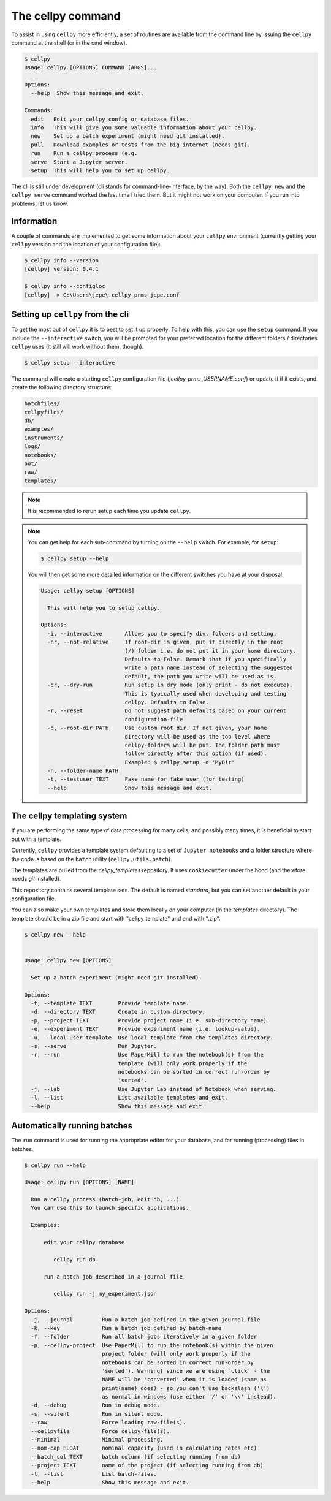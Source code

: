 The cellpy command
==================

To assist in using ``cellpy`` more efficiently, a set of routines are available from
the command line
by issuing the ``cellpy`` command at the shell (or in the cmd window).

.. code-block:: shell

    $ cellpy
    Usage: cellpy [OPTIONS] COMMAND [ARGS]...

    Options:
      --help  Show this message and exit.

    Commands:
      edit   Edit your cellpy config or database files.
      info   This will give you some valuable information about your cellpy.
      new    Set up a batch experiment (might need git installed).
      pull   Download examples or tests from the big internet (needs git).
      run    Run a cellpy process (e.g.
      serve  Start a Jupyter server.
      setup  This will help you to set up cellpy.


The cli is still under development (cli stands for command-line-interface, by the way).
Both the ``cellpy new`` and the ``cellpy serve`` command worked the last time I tried them.
But it might not work on your computer. If you run into problems, let us know.


Information
-----------

A couple of commands are implemented to get some information about your
``cellpy`` environment (currently getting your
``cellpy`` version and the location of your configuration file):

.. code-block:: shell

    $ cellpy info --version
    [cellpy] version: 0.4.1

    $ cellpy info --configloc
    [cellpy] -> C:\Users\jepe\.cellpy_prms_jepe.conf


Setting up ``cellpy`` from the cli
----------------------------------

To get the most out of ``cellpy`` it is to best to set it up properly. To help
with this, you can use the ``setup`` command. If you include the ``--interactive`` switch,
you will be prompted for your preferred location for the different folders / directories
``cellpy`` uses (it still will work without them, though).


.. code-block:: shell

    $ cellpy setup --interactive

The command will create a starting ``cellpy`` configuration file (`,cellpy_prms_USERNAME.conf`)
or update it if it exists, and create the following directory structure:

.. code-block:: shell

    batchfiles/
    cellpyfiles/
    db/
    examples/
    instruments/
    logs/
    notebooks/
    out/
    raw/
    templates/


.. note::

    It is recommended to rerun setup each time you update ``cellpy``.


.. note::

    You can get help for each sub-command by turning on the ``--help`` switch.
    For example, for ``setup``:

    .. code-block:: shell

        $ cellpy setup --help


    You will then get some more detailed information on the different switches
    you have at your disposal:

    .. code-block:: shell

        Usage: cellpy setup [OPTIONS]

          This will help you to setup cellpy.

        Options:
          -i, --interactive       Allows you to specify div. folders and setting.
          -nr, --not-relative     If root-dir is given, put it directly in the root
                                  (/) folder i.e. do not put it in your home directory.
                                  Defaults to False. Remark that if you specifically
                                  write a path name instead of selecting the suggested
                                  default, the path you write will be used as is.
          -dr, --dry-run          Run setup in dry mode (only print - do not execute).
                                  This is typically used when developing and testing
                                  cellpy. Defaults to False.
          -r, --reset             Do not suggest path defaults based on your current
                                  configuration-file
          -d, --root-dir PATH     Use custom root dir. If not given, your home
                                  directory will be used as the top level where
                                  cellpy-folders will be put. The folder path must
                                  follow directly after this option (if used).
                                  Example: $ cellpy setup -d 'MyDir'
          -n, --folder-name PATH
          -t, --testuser TEXT     Fake name for fake user (for testing)
          --help                  Show this message and exit.


The cellpy templating system
----------------------------

If you are performing the same type of data processing for many cells, and possibly
many times, it is beneficial to start out with a template.

Currently, ``cellpy`` provides a template system defaulting to a set of ``Jupyter notebooks`` and
a folder structure where the code is based on the ``batch`` utility (``cellpy.utils.batch``).

The templates are pulled from the `cellpy_templates` repository. It uses ``cookiecutter`` under
the hood (and therefore needs `git` installed).

This repository contains several template sets. The default is named `standard`, but you can
set another default in your configuration file.

You can also make your own templates and store them locally on your computer
(in the `templates` directory). The template should be in a zip file and start with "cellpy_template"
and end with ".zip".


.. code-block:: shell

    $ cellpy new --help


    Usage: cellpy new [OPTIONS]

      Set up a batch experiment (might need git installed).

    Options:
      -t, --template TEXT        Provide template name.
      -d, --directory TEXT       Create in custom directory.
      -p, --project TEXT         Provide project name (i.e. sub-directory name).
      -e, --experiment TEXT      Provide experiment name (i.e. lookup-value).
      -u, --local-user-template  Use local template from the templates directory.
      -s, --serve                Run Jupyter.
      -r, --run                  Use PaperMill to run the notebook(s) from the
                                 template (will only work properly if the
                                 notebooks can be sorted in correct run-order by
                                 'sorted'.
      -j, --lab                  Use Jupyter Lab instead of Notebook when serving.
      -l, --list                 List available templates and exit.
      --help                     Show this message and exit.


Automatically running batches
-----------------------------

The ``run`` command is used for running the appropriate editor for your
database, and for running (processing) files in batches.

.. code-block:: shell

    $ cellpy run --help

    Usage: cellpy run [OPTIONS] [NAME]

      Run a cellpy process (batch-job, edit db, ...).
      You can use this to launch specific applications.

      Examples:

          edit your cellpy database

             cellpy run db

          run a batch job described in a journal file

             cellpy run -j my_experiment.json

    Options:
      -j, --journal         Run a batch job defined in the given journal-file
      -k, --key             Run a batch job defined by batch-name
      -f, --folder          Run all batch jobs iteratively in a given folder
      -p, --cellpy-project  Use PaperMill to run the notebook(s) within the given
                            project folder (will only work properly if the
                            notebooks can be sorted in correct run-order by
                            'sorted'). Warning! since we are using `click` - the
                            NAME will be 'converted' when it is loaded (same as
                            print(name) does) - so you can't use backslash ('\')
                            as normal in windows (use either '/' or '\\' instead).
      -d, --debug           Run in debug mode.
      -s, --silent          Run in silent mode.
      --raw                 Force loading raw-file(s).
      --cellpyfile          Force cellpy-file(s).
      --minimal             Minimal processing.
      --nom-cap FLOAT       nominal capacity (used in calculating rates etc)
      --batch_col TEXT      batch column (if selecting running from db)
      --project TEXT        name of the project (if selecting running from db)
      -l, --list            List batch-files.
      --help                Show this message and exit.

